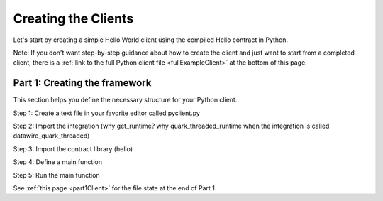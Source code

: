 Creating the Clients
====================

Let's start by creating a simple Hello World client using the compiled Hello contract in Python.

Note: If you don't want step-by-step guidance about how to create the client and just want to start from a completed client, there is a :ref:`link to the full Python client file <fullExampleClient>` at the bottom of this page.

.. _part1Framework:

Part 1: Creating the framework
------------------------------

This section helps you define the necessary structure for your Python client.

Step 1: Create a text file in your favorite editor called pyclient.py

Step 2: Import the integration (why get_runtime? why quark_threaded_runtime when the integration is called datawire_quark_threaded)

Step 3: Import the contract library (hello)

Step 4: Define a main function

Step 5: Run the main function

See :ref:`this page <part1Client>` for the file state at the end of Part 1.